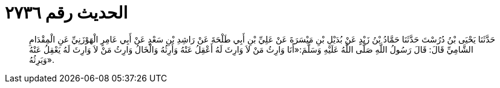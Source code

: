 
= الحديث رقم ٢٧٣٦

[quote.hadith]
حَدَّثَنَا يَحْيَى بْنُ دُرُسْتَ حَدَّثَنَا حَمَّادُ بْنُ زَيْدٍ عَنْ بُدَيْلِ بْنِ مَيْسَرَةَ عَنْ عَلِيِّ بْنِ أَبِي طَلْحَةَ عَنْ رَاشِدِ بْنِ سَعْدٍ عَنْ أَبِي عَامِرٍ الْهَوْزَنِيِّ عَنِ الْمِقْدَامِ الشَّامِيِّ قَالَ: قَالَ رَسُولُ اللَّهِ صَلَّى اللَّهُ عَلَيْهِ وَسَلَّمَ:«أَنَا وَارِثُ مَنْ لاَ وَارِثَ لَهُ أَعْقِلُ عَنْهُ وَأَرِثُهُ وَالْخَالُ وَارِثُ مَنْ لاَ وَارِثَ لَهُ يَعْقِلُ عَنْهُ وَيَرِثُهُ».